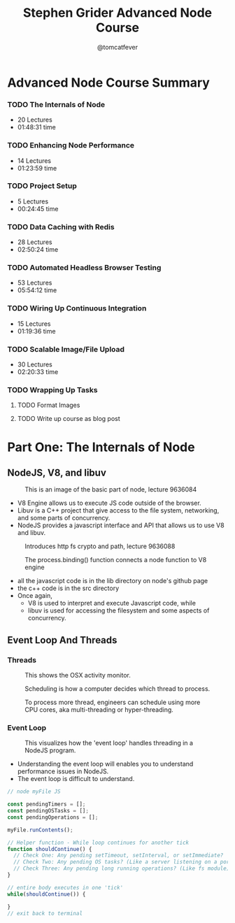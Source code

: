 #+TITLE: Stephen Grider Advanced Node Course
#+AUTHOR: @tomcatfever
#+CATEGORY: Courses 
#+STARTUP: content
#+STARTUP: indent 
* Advanced Node Course Summary
:LOGBOOK:
CLOCK: [2018-05-16 Wed 18:10]--[2018-05-16 Wed 18:36] =>  0:26
CLOCK: [2018-05-16 Wed 15:55]--[2018-05-16 Wed 16:20] =>  0:25
CLOCK: [2018-05-16 Wed 14:20]--[2018-05-16 Wed 14:45] =>  0:25
CLOCK: [2018-05-16 Wed 13:50]--[2018-05-16 Wed 14:15] =>  0:25
:END:
*** TODO The Internals of Node 
   - 20 Lectures 
   - 01:48:31 time
*** TODO Enhancing Node Performance 
   - 14 Lectures 
   - 01:23:59 time
*** TODO Project Setup 
   - 5 Lectures 
   - 00:24:45 time
*** TODO Data Caching with Redis 
   - 28 Lectures
   - 02:50:24 time
*** TODO Automated Headless Browser Testing 
   - 53 Lectures 
   - 05:54:12 time
*** TODO Wiring Up Continuous Integration 
   - 15 Lectures 
   - 01:19:36 time
*** TODO Scalable Image/File Upload 
   - 30 Lectures 
   - 02:20:33 time
*** TODO Wrapping Up Tasks
**** TODO Format Images
**** TODO Write up course as blog post
* Part One: The Internals of Node
** NodeJS, V8, and libuv
#+CAPTION: This is an image of the basic part of node, lecture 9636084
[[./img/node-parts-simple.png]]
- V8 Engine allows us to execute JS code outside of the browser.
- Libuv is a C++ project that give access to the file system, networking, and some parts of concurrency.
- NodeJS provides a javascript interface and API that allows us to use V8 and libuv.
#+CAPTION: Introduces http fs crypto and path, lecture 9636088
[[./img/node-parts-simple-2.png]]
#+CAPTION: The process.binding() function connects a node function to V8 engine
[[./img/node-process.binding.png]]
- all the javascript code is in the lib directory on node's github page
- the c++ code is in the src directory
- Once again,
  - V8 is used to interpret and execute Javascript code, while
  - libuv is used for accessing the filesystem and some aspects of concurrency.
** Event Loop And Threads
*** Threads
#+CAPTION: This shows the OSX activity monitor.
[[./img/activity-monitor-threads.png]]
#+CAPTION: Scheduling is how a computer decides which thread to process.
[[./img/thread-scheduling.png]]
#+CAPTION: To process more thread, engineers can schedule using more CPU cores, aka multi-threading or hyper-threading.
[[./img/thread-cpu-core.png]]
*** Event Loop
#+CAPTION: This visualizes how the 'event loop' handles threading in a NodeJS program.
[[./img/node-thread-loop.png]]
- Understanding the event loop will enables you to understand performance issues in NodeJS.
- The event loop is difficult to understand.
#+NAME: Psudo-code example of event loop
#+BEGIN_SRC js
// node myFile JS

const pendingTimers = [];
const pendingOSTasks = [];
const pendingOperations = [];

myFile.runContents();

// Helper function - While loop continues for another tick
function shouldContinue() {
  // Check One: Any pending setTimeout, setInterval, or setImmediate?
  // Check Two: Any pending OS tasks? (Like a server listening on a port)
  // Check Three: Any pending long running operations? (Like fs module) 
}

// entire body executes in one 'tick'
while(shouldContinue()) {

}
// exit back to terminal
#+END_SRC
